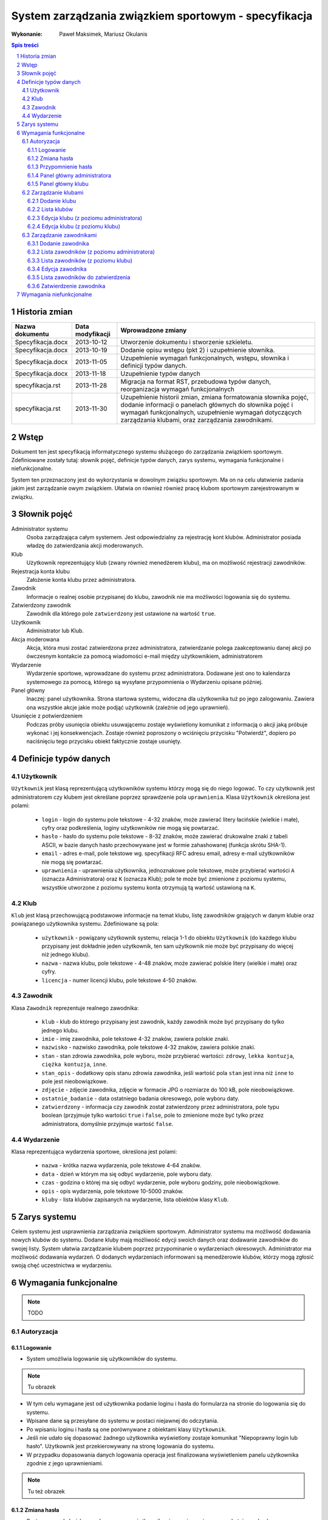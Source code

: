 =====================================================
System zarządzania związkiem sportowym - specyfikacja
=====================================================

:Wykonanie: Paweł Maksimek, Mariusz Okulanis

.. raw:: pdf

    PageBreak

.. contents:: Spis treści

.. sectnum::

.. raw:: pdf

    PageBreak


Historia zmian
==============

==================  ================  ====================================
Nazwa dokumentu     Data modyfikacji  Wprowadzone zmiany
==================  ================  ====================================
Specyfikacja.docx   2013-10-12        Utworzenie dokumentu i stworzenie
                                      szkieletu.
Specyfikacja.docx   2013-10-19        Dodanie opisu wstępu (pkt 2) i
                                      uzupełnienie słownika.
Specyfikacja.docx   2013-11-05        Uzupełnienie wymagań funkcjonalnych,
                                      wstępu, słownika i definicji typów
                                      danych.
Specyfikacja.docx   2013-11-18        Uzupełnienie typów danych
specyfikacja.rst    2013-11-28        Migracja na format RST, przebudowa
                                      typów danych, reorganizacja
                                      wymagań funkcjonalnych
specyfikacja.rst    2013-11-30        Uzupełnienie historii zmian,
                                      zmiana formatowania słownika pojęć,
                                      dodanie informacji o panelach
                                      głównych do słownika pojęć i wymagań
                                      funkcjonalnych, uzupełnienie
                                      wymagań dotyczących zarządzania
                                      klubami, oraz zarządzania
                                      zawodnikami.
==================  ================  ====================================


Wstęp
=====

Dokument ten jest specyfikacją informatycznego systemu służącego
do zarządzania związkiem sportowym. Zdefiniowane zostały tutaj: słownik
pojęć, definicje typów danych, zarys systemu, wymagania funkcjonalne
i niefunkcjonalne.

System ten przeznaczony jest do wykorzystania w dowolnym związku sportowym.
Ma on na celu ułatwienie zadania jakim jest zarządzanie owym związkiem.
Ułatwia on również również pracę klubom sportowym zarejestrowanym w związku.


Słownik pojęć
=============

Administrator systemu
    Osoba zarządzająca całym systemem.
    Jest odpowiedzialny za rejestrację kont klubów.
    Administrator posiada władzę do zatwierdzania akcji moderowanych.

Klub
    Użytkownik reprezentujący klub
    (zwany również menedżerem klubu), ma on możliwość rejestracji
    zawodników.

Rejestracja konta klubu
    Założenie konta klubu przez administratora.

Zawodnik
    Informacje o realnej osobie przypisanej do klubu,
    zawodnik nie ma możliwości logowania się do systemu.

Zatwierdzony zawodnik
    Zawodnik dla którego pole ``zatwierdzony`` jest ustawione na
    wartość ``true``.

Użytkownik
    Administrator lub Klub.

Akcja moderowana
    Akcja, która musi zostać zatwierdzona przez
    administratora, zatwierdzanie polega zaakceptowaniu danej akcji po
    ówczesnym kontakcie za pomocą wiadomości e-mail między użytkownikiem,
    administratorem

Wydarzenie
    Wydarzenie sportowe, wprowadzane do systemu przez
    administratora. Dodawane jest ono to kalendarza systemowego za pomocą,
    którego są wysyłane przypomnienia o Wydarzeniu opisane później.

Panel główny
    Inaczej: panel użytkownika. Strona startowa systemu, widoczna
    dla użytkownika tuż po jego zalogowaniu. Zawiera ona wszystkie
    akcje jakie może podjąć użytkownik (zależnie od jego uprawnień).

Usunięcie z potwierdzeniem
    Podczas próby usunięcia obiektu usuwającemu zostaje wyświetlony
    komunikat z informacją o akcji jaką próbuje wykonać i jej
    konsekwencjach. Zostaje również poproszony o wciśnięciu
    przycisku "Potwierdź", dopiero po naciśnięciu tego przycisku
    obiekt faktycznie zostaje usunięty.


Definicje typów danych
======================

Użytkownik
----------

``Użytkownik`` jest klasą reprezentującą użytkowników systemu
którzy mogą się do niego logować. To czy użytkownik jest administratorem
czy klubem jest określane poprzez sprawdzenie pola ``uprawnienia``.
Klasa ``Użytkownik`` określona jest polami:

    * ``login`` - login do systemu pole tekstowe - 4-32 znaków, może
      zawierać litery łacińskie (wielkie i małe), cyfry oraz podkreślenia,
      loginy użytkowników nie mogą się powtarzać.
    * ``hasło`` - hasło do systemu pole tekstowe - 8-32 znaków, może
      zawierać drukowalne znaki z tabeli ASCII, w bazie danych hasło
      przechowywane jest w formie zahashowanej (funkcja skrótu SHA-1).
    * ``email`` - adres e-mail, pole tekstowe wg. specyfikacji RFC
      adresu email, adresy e-mail użytkowników nie mogą się powtarzać.
    * ``uprawnienia`` - uprawnienia użytkownika, jednoznakowe pole
      tekstowe, może przybierać wartości ``A`` (oznacza Administratora)
      oraz ``K`` (oznacza Klub); pole te może być zmienione z poziomu
      systemu, wszystkie utworzone z poziomu systemu konta otrzymują
      tą wartość ustawioną na ``K``.

Klub
----

``Klub`` jest klasą przechowującą podstawowe informacje na temat
klubu, listę zawodników grających w danym klubie oraz powiązanego
użytkownika systemu. Zdefiniowane są pola:

    * ``użytkownik`` - powiązany użytkownik systemu, relacja 1-1 do
      obiektu ``Użytkownik`` (do każdego klubu przypisany jest
      dokładnie jeden użytkownik, ten sam użytkownik nie może być
      przypisany do więcej niż jednego klubu).
    * ``nazwa`` - nazwa klubu, pole tekstowe - 4-48 znaków, może
      zawierać polskie litery (wielkie i małe) oraz cyfry.
    * ``licencja`` - numer licencji klubu, pole tekstowe 4-50 znaków.

Zawodnik
--------

Klasa ``Zawodnik`` reprezentuje realnego zawodnika:

    * ``klub`` - klub do którego przypisany jest zawodnik, każdy
      zawodnik może być przypisany do tylko jednego klubu.
    * ``imie`` - imię zawodnika, pole tekstowe 4-32 znaków,
      zawiera polskie znaki.
    * ``nazwisko`` - nazwisko zawodnika, pole tekstowe 4-32 znaków,
      zawiera polskie znaki.
    * ``stan`` - stan zdrowia zawodnika, pole wyboru,
      może przybierać wartości: ``zdrowy``, ``lekka kontuzja``,
      ``ciężka kontuzja``, ``inne``.
    * ``stan_opis`` - dodatkowy opis stanu zdrowia zawodnika,
      jeśli wartość pola ``stan`` jest inna niż ``inne`` to pole
      jest nieobowiązkowe.
    * ``zdjęcie`` - zdjęcie zawodnika, zdjęcie w formacie JPG o rozmiarze
      do 100 kB, pole nieobowiązkowe.
    * ``ostatnie_badanie`` - data ostatniego badania okresowego,
      pole wyboru daty.
    * ``zatwierdzony`` - informacja czy zawodnik został zatwierdzony
      przez administratora, pole typu boolean
      (przyjmuje tylko wartości ``true`` i ``false``,
      pole to zmienione może być tylko przez administratora,
      domyślnie przyjmuje wartość ``false``.

Wydarzenie
----------

Klasa reprezentująca wydarzenia sportowe, określona jest polami:

    * ``nazwa`` - krótka nazwa wydarzenia, pole tekstowe 4-64 znaków.
    * ``data`` - dzień w którym ma się odbyć wydarzenie, pole wyboru
      daty.
    * ``czas`` - godzina o której ma się odbyć wydarzenie, pole wyboru
      godziny, pole nieobowiązkowe.
    * ``opis`` - opis wydarzenia, pole tekstowe 10-5000 znaków.
    * ``kluby`` - lista klubów zapisanych na wydarzenie, lista obiektów
      klasy ``Klub``.


Zarys systemu
=============

Celem systemu jest usprawnienia zarządzania związkiem sportowym.
Administrator systemu ma możliwość dodawania nowych klubów do systemu.
Dodane kluby mają możliwość edycji swoich danych oraz dodawanie
zawodników do swojej listy. System ułatwia zarządzanie klubem
poprzez przypominanie o wydarzeniach okresowych. Administrator
ma możliwość dodawania wydarzeń. O dodanych wydarzeniach informowani
są menedżerowie klubów, którzy mogą zgłosić swoją chęć uczestnictwa
w wydarzeniu.


Wymagania funkcjonalne
======================

.. note::

    TODO

Autoryzacja
-----------

Logowanie
^^^^^^^^^

* System umożliwia logowanie się użytkowników do systemu.

.. note::

    Tu obrazek

* W tym celu wymagane jest od użytkownika podanie loginu i hasła do
  formularza na stronie do logowania się do systemu.
* Wpisane dane są przesyłane do systemu w postaci niejawnej do odczytania.
* Po wpisaniu loginu i hasła są one porównywane z obiektami klasy ``Użytkownik``.
* Jeśli nie udało się dopasować żadnego użytkownika  wyświetlony zostaje komunikat "Niepoprawny login lub hasło". Użytkownik jest przekierowywany na stronę logowania do systemu.
* W przypadku dopasowania danych logowania operacja jest finalizowana wyświetleniem panelu użytkownika zgodnie z jego uprawnieniami.

.. note::

    Tu też obrazek

Zmiana hasła
^^^^^^^^^^^^

* System pozwala każdemu zalogowanemu użytkownikowi na zmianę używanego do tej pory hasła na nowe. Operacja wywoływana jest wybranie linku "Zmiana hasła" na panelu zalogowanego użytkownika. Wyświetlana jest strona z formularzem do wypełnienia. Pierwsze pole służy do wpisania aktualnie używanego hasła, ma to na celu dodatkowego uwierzytelnienis użytkownika. Kolejne dwa pola są na wpisanie noweg hasła zgodnego z definicją hasła ze słownika pojęć w pkt 3. Jeśli wpisane aktualne hasło jest prawidłowe i pola z nowym hasłem są takie same i prawidłowe, wyświetlany jest komunikat o pomyślnej zmienie hasła.

.. note::
    Obrazek pomyslnej zmiany hasla

* W przeciwnym przypadku obok danego pola formularza wyświetlany jest napis z przyczyną błedu operacji, która może być: Niepoprawne aktualne hasło, Nie prawidłowe nowe hasło, Nowe hasło w dwóch polach różni się od siebie. Następnie system umożliwia na wykonanie ponownej operacji zmiany hasła 

Przypomnienie hasła
^^^^^^^^^^^^^^^^^^^

* Jest to opracja dla niezalogowanego użytkownika. Wywoływana jest poprzez wybranie linku "Przypomnienie hasła" na stronie logowania do systemu. Użytkownik przekierowany jest na stronę z formularzem z polem tekstowym na jego adres e-mail. Po wpisaniu danych są one sprawdzane pod kątem tego czy istnieje w bazie użytkownik z takim adresem e-mail. Po nie poprawnym dopasowaniu wyświetlany jest napis z informacją "Brak użytkownika w systemie z takim adresem e-mail". W przeciwnym wypadku system wysyła na adres podany przez użytkownika wiadomość e-mail z linkiem resetującym hasło. Po wybraniu linku Użytkownik przekierowany jest do strony z formularzem z dwoma polami tesktowymi. Po wpisaniu dwóch nowych haseł i zatwierdzeniu przyciskiem, hasło użytkownika zostaje sprawdzone pod kątem poprawności. Jeśli jest niepoprawne można wpisać znowu nowe hasło w polach. Po udanej walidacji hasło zostaje zmienione na nowe. Użytkownik jest informowany o tym komunikatem i po 3 sekundach użytkownik przekierowany jest do panelu użytkownika.

.. note::
    Obrazek: pomyslna zmiana hasła

Panel główny administratora
^^^^^^^^^^^^^^^^^^^^^^^^^^^

.. note::
    Obrazek: panel administratora

* Panel ten jest dostępny tylko dla administratora
* Udostępnia on następujące opcje:

  + Dodawanie klubu
  + Lista klubów
  + Lista zawodników
  + Lista zawodników do zatwierdzenia
  + Zmiana hasła (swojego)
  + Dodawanie wydarzenia
  + Lista wydarzeń

Panel główny klubu
^^^^^^^^^^^^^^^^^^

.. note::
    Obrazek: panel klubu

* Panel ten jest dostępny tylko dla klubu
* Udostępnia on następujące opcje:

  + Edycja klubu
  + Dodawanie zawodnika
  + Lista zawodników
  + Zmiana hasła (swojego)
  + Lista wydarzeń

Zarządzanie klubami
-------------------

Dodanie klubu
^^^^^^^^^^^^^

.. note::
    Obrazek: formularz dodawanie klubu

* Korzystać z tej funkcji może tylko administrator.
* W celu dodania klubu administrator musi wypełnić pola klas
  ``Klub`` i ``Użytkownik``.
* Naciśnięcie przycisku "Dodaj" powoduje sprawdzenie poprawności
pól.
* Jeśli nie zostaną spełnione wymagania pól, wyświetlony zostanie
  komunikat z prośbą o poprawienie błędnych pól.
* Jeśli wszystkie pola są poprawne to zostaną utworzone obiekty
  klas ``Klub`` i ``Użytkownik``, które następnie zostaną
  ze sobą powiązane.
* Po udanym dodaniu klubu dodający zostaje przekierowany
  na stronę panelu głównego.


Lista klubów
^^^^^^^^^^^^

* Korzystać z tej funkcji może tylko administrator.
* Wyświetlona zostaje kompletna lista klubów w systemie.
* Wybranie klubu z listy przekierowuje do jego edycji

Edycja klubu (z poziomu administratora)
^^^^^^^^^^^^^^^^^^^^^^^^^^^^^^^^^^^^^^^

* Korzystać z tej funkcji może tylko administrator.
* Edytujący może edytować pola obiektu klasy ``Klub``
  oraz powiązanego z nim obiektu klasy ``Użytkownik``.
* Naciśnięcie przycisku "Zapisz" powoduje sprawdzanie poprawności
  pól,

  + jeśli pola są wypełnione poprawnie, zmiany w obiektach
    zostają zapisane, a użytkownik zostaje przekierowany
    do listy klubów,
  + jeśli pola są błędnie wypełnione zostaje wyświetlony
    komunikat z prośbą o poprawę błędów.

* Przycisk "Usuń powoduje usunięcie klubu i powiązanego
  z nim użytkownika z bazy. Usunięcie nie następuje
  natychmiast - usuwającemu wyświetlony zostaje komunikat
  z informacją o skutkach tej akcji i prośbą o potwierdzenie.

Edycja klubu (z poziomu klubu)
^^^^^^^^^^^^^^^^^^^^^^^^^^^^^^

* Korzystać z tej funkcji może tylko klub.
* Edytujący może edytować pola obiektu klasy ``Klub``.
* Naciśnięcie przycisku "Zapisz" powoduje sprawdzanie poprawności
  pól,

  + jeśli pola są wypełnione poprawnie, zmiany w obiektach
    zostają zapisane, a użytkownik zostaje przekierowany
    do panelu głównego,
  + jeśli pola są błędnie wypełnione zostaje wyświetlony
    komunikat z prośbą o poprawę błędów.

Zarządzanie zawodnikami
-----------------------

Dodanie zawodnika
^^^^^^^^^^^^^^^^^

* Korzystać z tej funkcji może tylko klub.
* W celu dodania zawodnika użytkownik musi wypełnić pola
  obiektu klasy ``Zawodnik``
* Naciśnięcie przycisku "Dodaj" powoduje sprawdzenie poprawności
  pól.
* Jeśli nie zostaną spełnione wymagania pól, wyświetlony zostanie
  komunikat z prośbą o poprawienie błędnych pól.
* Jeśli wszystkie pola są poprawne to zostanie stworzony obiekt
  klasy ``Zawodnik`` który zostanie powiązany z obiektem
  klasy ``Klub`` obecnego użytkownika.
* Po udanym dodaniu zawodnika dodający zostaje przekierowany
  na stronę panelu głównego.

Lista zawodników (z poziomu administratora)
^^^^^^^^^^^^^^^^^^^^^^^^^^^^^^^^^^^^^^^^^^^

* Korzystać z tej funkcji może tylko administrator.
* Wyświetlona zostaje lista zatwierdzonych zawodników, wraz
  z informacją do którego klubu są przypisani.
* Wybranie zawodnika z listy powoduje rozpoczęcie jego edycji.

Lista zawodników (z poziomu klubu)
^^^^^^^^^^^^^^^^^^^^^^^^^^^^^^^^^^

* Korzystać z tej funkcji może tylko klub.
* Wyświetlona zostaje lista zawodników przypisanych do klubu użytkownika,
  wraz z informacją czy zawodnik ten jest zatwierdzony.
* Wybranie zawodnika z listy powoduje rozpoczęcie jego edycji.

Edycja zawodnika
^^^^^^^^^^^^^^^^

* Korzystać z tej funkcji może klub oraz administrator.
* Po uwczesnym wybraniu zawodnika wyświetlana jest strona z 
  profilem tego zawodnika z możliwością edycji jego danych.
* Wszystkie pola tekstowe z informacjami o zawodniku sa edytowalne.
* Po wybraniu zdjęcia wyświetlane jest okno systemowe do wybrou pliku z nowym zdjęciem zawodnika.
* Po wybraniu przycisku "Zapisz zmiany" system sprawdza poprawność edytowanych pól, jeśli któreś są niepoprawne pojawia się napis przy tych polach z informacją o tym, że są niepoprawne. W przypadku gdy wszystkie pola są poprawne system aktualizuje dane w bazie danych tgo zawodnika i wyświetla okno z informacją o poprawnej edycji danych zawodnika. 

Lista zawodników do zatwierdzenia
^^^^^^^^^^^^^^^^^^^^^^^^^^^^^^^^^

* Korzystać z tej funkcji może tylko administrator.
* Wyświetlona zostaje lista niezatwierdzonych zawodników, wraz
  z informacją do którego klubu są przypisani.
* Wybranie zawodnika z listy powoduje przekierowanie do jego zatwierdzania.

Zatwierdzenie zawodnika
^^^^^^^^^^^^^^^^^^^^^^^

* Korzystać z tej funkcji może tylko administrator.
* Wyświetlone zostają informacje o zawodniku.
* Naciśnięcie przycisku "Zatwierdź" powoduje ustawienie
  pola ``zatwierdzony`` danego na Zawodnika na wartość
  ``true``.
* Naciśnięcie przycisku "Usuń" powoduje usunięcie z
  potwierdzeniem danego zawodnika.

Wymagania niefunkcjonalne
=========================

.. note::

    TODO
